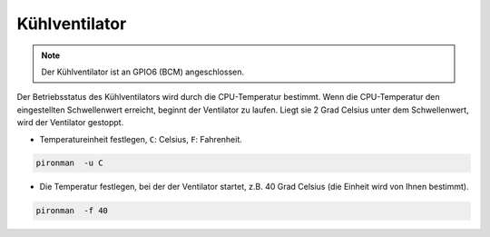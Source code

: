Kühlventilator
=====================

.. note::
    Der Kühlventilator ist an GPIO6 (BCM) angeschlossen.

Der Betriebsstatus des Kühlventilators wird durch die CPU-Temperatur bestimmt. Wenn die CPU-Temperatur den eingestellten Schwellenwert erreicht, beginnt der Ventilator zu laufen. Liegt sie 2 Grad Celsius unter dem Schwellenwert, wird der Ventilator gestoppt.

* Temperatureinheit festlegen, ``C``: Celsius, ``F``: Fahrenheit.

.. code-block:: shell

    pironman  -u C


* Die Temperatur festlegen, bei der der Ventilator startet, z.B. 40 Grad Celsius (die Einheit wird von Ihnen bestimmt).

.. code-block:: shell

    pironman  -f 40